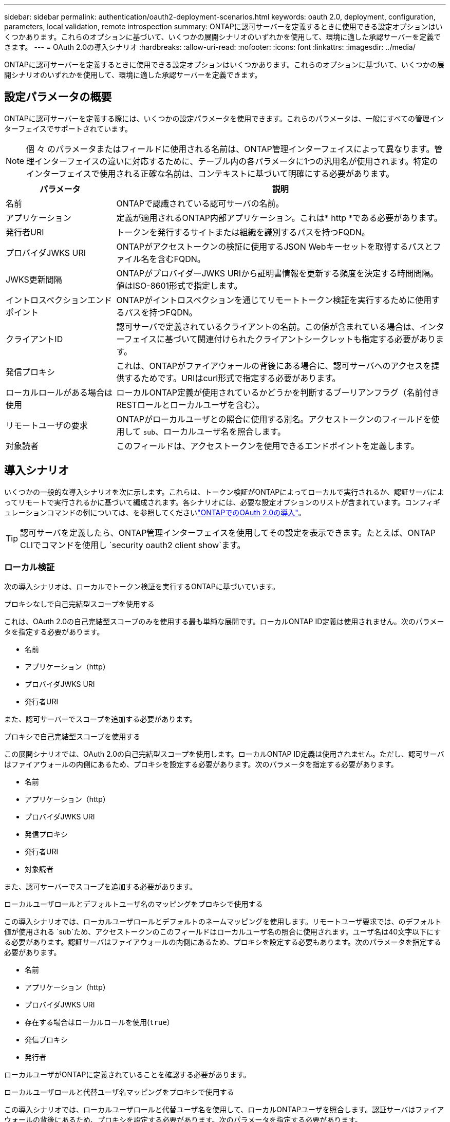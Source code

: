 ---
sidebar: sidebar 
permalink: authentication/oauth2-deployment-scenarios.html 
keywords: oauth 2.0, deployment, configuration, parameters, local validation, remote introspection 
summary: ONTAPに認可サーバーを定義するときに使用できる設定オプションはいくつかあります。これらのオプションに基づいて、いくつかの展開シナリオのいずれかを使用して、環境に適した承認サーバーを定義できます。 
---
= OAuth 2.0の導入シナリオ
:hardbreaks:
:allow-uri-read: 
:nofooter: 
:icons: font
:linkattrs: 
:imagesdir: ../media/


[role="lead"]
ONTAPに認可サーバーを定義するときに使用できる設定オプションはいくつかあります。これらのオプションに基づいて、いくつかの展開シナリオのいずれかを使用して、環境に適した承認サーバーを定義できます。



== 設定パラメータの概要

ONTAPに認可サーバーを定義する際には、いくつかの設定パラメータを使用できます。これらのパラメータは、一般にすべての管理インターフェイスでサポートされています。


NOTE: 個 々 のパラメータまたはフィールドに使用される名前は、ONTAP管理インターフェイスによって異なります。管理インターフェイスの違いに対応するために、テーブル内の各パラメータに1つの汎用名が使用されます。特定のインターフェイスで使用される正確な名前は、コンテキストに基づいて明確にする必要があります。

[cols="25,75"]
|===
| パラメータ | 説明 


| 名前 | ONTAPで認識されている認可サーバの名前。 


| アプリケーション | 定義が適用されるONTAP内部アプリケーション。これは* http *である必要があります。 


| 発行者URI | トークンを発行するサイトまたは組織を識別するパスを持つFQDN。 


| プロバイダJWKS URI | ONTAPがアクセストークンの検証に使用するJSON Webキーセットを取得するパスとファイル名を含むFQDN。 


| JWKS更新間隔 | ONTAPがプロバイダーJWKS URIから証明書情報を更新する頻度を決定する時間間隔。値はISO-8601形式で指定します。 


| イントロスペクションエンドポイント | ONTAPがイントロスペクションを通じてリモートトークン検証を実行するために使用するパスを持つFQDN。 


| クライアントID | 認可サーバで定義されているクライアントの名前。この値が含まれている場合は、インターフェイスに基づいて関連付けられたクライアントシークレットも指定する必要があります。 


| 発信プロキシ | これは、ONTAPがファイアウォールの背後にある場合に、認可サーバへのアクセスを提供するためです。URIはcurl形式で指定する必要があります。 


| ローカルロールがある場合は使用 | ローカルONTAP定義が使用されているかどうかを判断するブーリアンフラグ（名前付きRESTロールとローカルユーザを含む）。 


| リモートユーザの要求 | ONTAPがローカルユーザとの照合に使用する別名。アクセストークンのフィールドを使用して `sub`、ローカルユーザ名を照合します。 


| 対象読者 | このフィールドは、アクセストークンを使用できるエンドポイントを定義します。 
|===


== 導入シナリオ

いくつかの一般的な導入シナリオを次に示します。これらは、トークン検証がONTAPによってローカルで実行されるか、認証サーバによってリモートで実行されるかに基づいて編成されます。各シナリオには、必要な設定オプションのリストが含まれています。コンフィギュレーションコマンドの例については、を参照してくださいlink:../authentication/oauth2-deploy-ontap.html["ONTAPでのOAuth 2.0の導入"]。


TIP: 認可サーバを定義したら、ONTAP管理インターフェイスを使用してその設定を表示できます。たとえば、ONTAP CLIでコマンドを使用し `security oauth2 client show`ます。



=== ローカル検証

次の導入シナリオは、ローカルでトークン検証を実行するONTAPに基づいています。

.プロキシなしで自己完結型スコープを使用する
これは、OAuth 2.0の自己完結型スコープのみを使用する最も単純な展開です。ローカルONTAP ID定義は使用されません。次のパラメータを指定する必要があります。

* 名前
* アプリケーション（http）
* プロバイダJWKS URI
* 発行者URI


また、認可サーバーでスコープを追加する必要があります。

.プロキシで自己完結型スコープを使用する
この展開シナリオでは、OAuth 2.0の自己完結型スコープを使用します。ローカルONTAP ID定義は使用されません。ただし、認可サーバはファイアウォールの内側にあるため、プロキシを設定する必要があります。次のパラメータを指定する必要があります。

* 名前
* アプリケーション（http）
* プロバイダJWKS URI
* 発信プロキシ
* 発行者URI
* 対象読者


また、認可サーバーでスコープを追加する必要があります。

.ローカルユーザロールとデフォルトユーザ名のマッピングをプロキシで使用する
この導入シナリオでは、ローカルユーザロールとデフォルトのネームマッピングを使用します。リモートユーザ要求では、のデフォルト値が使用される `sub`ため、アクセストークンのこのフィールドはローカルユーザ名の照合に使用されます。ユーザ名は40文字以下にする必要があります。認証サーバはファイアウォールの内側にあるため、プロキシを設定する必要もあります。次のパラメータを指定する必要があります。

* 名前
* アプリケーション（http）
* プロバイダJWKS URI
* 存在する場合はローカルロールを使用(`true`）
* 発信プロキシ
* 発行者


ローカルユーザがONTAPに定義されていることを確認する必要があります。

.ローカルユーザロールと代替ユーザ名マッピングをプロキシで使用する
この導入シナリオでは、ローカルユーザロールと代替ユーザ名を使用して、ローカルONTAPユーザを照合します。認証サーバはファイアウォールの背後にあるため、プロキシを設定する必要があります。次のパラメータを指定する必要があります。

* 名前
* アプリケーション（http）
* プロバイダJWKS URI
* 存在する場合はローカルロールを使用(`true`）
* リモートユーザの要求
* 発信プロキシ
* 発行者URI
* 対象読者


ローカルユーザがONTAPに定義されていることを確認する必要があります。



=== リモートイントロスペクション

次の展開構成は、イントロスペクションを介してリモートでトークン検証を実行するONTAPに基づいています。

.プロキシなしで自己完結型スコープを使用する
これは、OAuth 2.0の自己完結型スコープを使用したシンプルな展開です。ONTAP ID定義は使用されません。次のパラメータを指定する必要があります。

* 名前
* アプリケーション（http）
* イントロスペクションエンドポイント
* クライアントID
* 発行者URI


認可サーバーでは、スコープ、およびクライアントシークレットを定義する必要があります。
